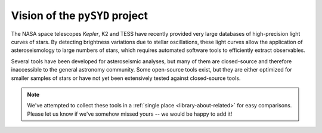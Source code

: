*******************************
Vision of the ``pySYD`` project
*******************************

The NASA space telescopes *Kepler*, K2 and TESS have recently
provided very large databases of high-precision light curves of stars.
By detecting brightness variations due to stellar oscillations, these
light curves allow the application of asteroseismology to large numbers
of stars, which requires automated software tools to efficiently extract
observables. 

Several tools have been developed for asteroseismic analyses, but many of 
them are closed-source and therefore inaccessible to the general astronomy 
community. Some open-source tools exist, but they are either optimized for 
smaller samples of stars or have not yet been extensively tested against 
closed-source tools. 


.. note::

    We've attempted to collect these tools in a :ref:`single place <library-about-related>` 
    for easy comparisons. Please let us know if we've somehow missed yours --
    we would be happy to add it!


